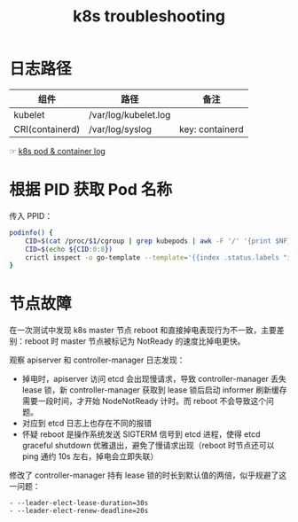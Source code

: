 :PROPERTIES:
:ID:       8C012C07-7BE0-4C36-8A30-95FC1A1BFFC9
:END:
#+TITLE: k8s troubleshooting

* 日志路径
  |-----------------+----------------------+-----------------|
  | 组件            | 路径                 | 备注            |
  |-----------------+----------------------+-----------------|
  | kubelet         | /var/log/kubelet.log |                 |
  | CRI(containerd) | /var/log/syslog      | key: containerd |
  |-----------------+----------------------+-----------------|

  ☞ [[id:78D01CEA-5625-4F56-A2CE-177A9CD5D31A][k8s pod & container log]]

* 根据 PID 获取 Pod 名称
  传入 PPID：
  #+begin_src sh
    podinfo() {
        CID=$(cat /proc/$1/cgroup | grep kubepods | awk -F '/' '{print $NF}')
        CID=$(echo ${CID:0:8})
        crictl inspect -o go-template --template='{{index .status.labels "io.kubernetes.pod.name"}}' $CID
    }
  #+end_src

* 节点故障
  在一次测试中发现 k8s master 节点 reboot 和直接掉电表现行为不一致，主要差别：reboot 时 master 节点被标记为 NotReady 的速度比掉电更快。

  观察 apiserver 和 controller-manager 日志发现：
  + 掉电时，apiserver 访问 etcd 会出现慢请求，导致 controller-manager 丢失 lease 锁，新 controller-manager 获取到 lease 锁后启动 informer 刷新缓存需要一段时间，才开始 NodeNotReady 计时。而 reboot 不会导致这个问题。
  + 对应到 etcd 日志上也存在不同的报错
  + 怀疑 reboot 是操作系统发送 SIGTERM 信号到 etcd 进程，使得 etcd graceful shutdown 优雅退出，避免了慢请求出现（reboot 时节点还可以 ping 通约 10s 左右，掉电会立即失联）

  修改了 controller-manager 持有 lease 锁的时长到默认值的两倍，似乎规避了这一问题：
  #+begin_example
    - --leader-elect-lease-duration=30s
    - --leader-elect-renew-deadline=20s
  #+end_example

